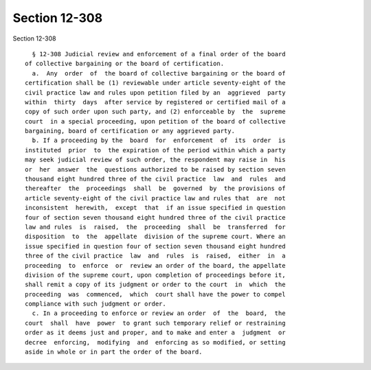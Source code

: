 Section 12-308
==============

Section 12-308 ::    
        
     
        § 12-308 Judicial review and enforcement of a final order of the board
      of collective bargaining or the board of certification.
        a.  Any  order  of  the board of collective bargaining or the board of
      certification shall be (1) reviewable under article seventy-eight of the
      civil practice law and rules upon petition filed by an  aggrieved  party
      within  thirty  days  after service by registered or certified mail of a
      copy of such order upon such party, and (2) enforceable by  the  supreme
      court  in a special proceeding, upon petition of the board of collective
      bargaining, board of certification or any aggrieved party.
        b. If a proceeding by the  board  for  enforcement  of  its  order  is
      instituted  prior  to  the expiration of the period within which a party
      may seek judicial review of such order, the respondent may raise in  his
      or  her  answer  the  questions authorized to be raised by section seven
      thousand eight hundred three of the civil practice  law  and  rules  and
      thereafter  the  proceedings  shall  be  governed  by  the provisions of
      article seventy-eight of the civil practice law and rules that  are  not
      inconsistent  herewith,  except  that  if an issue specified in question
      four of section seven thousand eight hundred three of the civil practice
      law and rules  is  raised,  the  proceeding  shall  be  transferred  for
      disposition  to  the  appellate  division of the supreme court. Where an
      issue specified in question four of section seven thousand eight hundred
      three of the civil practice  law  and  rules  is  raised,  either  in  a
      proceeding  to  enforce  or  review an order of the board, the appellate
      division of the supreme court, upon completion of proceedings before it,
      shall remit a copy of its judgment or order to the court  in  which  the
      proceeding  was  commenced,  which  court shall have the power to compel
      compliance with such judgment or order.
        c. In a proceeding to enforce or review an order  of  the  board,  the
      court  shall  have  power  to grant such temporary relief or restraining
      order as it deems just and proper, and to make and enter a  judgment  or
      decree  enforcing,  modifying  and  enforcing as so modified, or setting
      aside in whole or in part the order of the board.
    
    
    
    
    
    
    